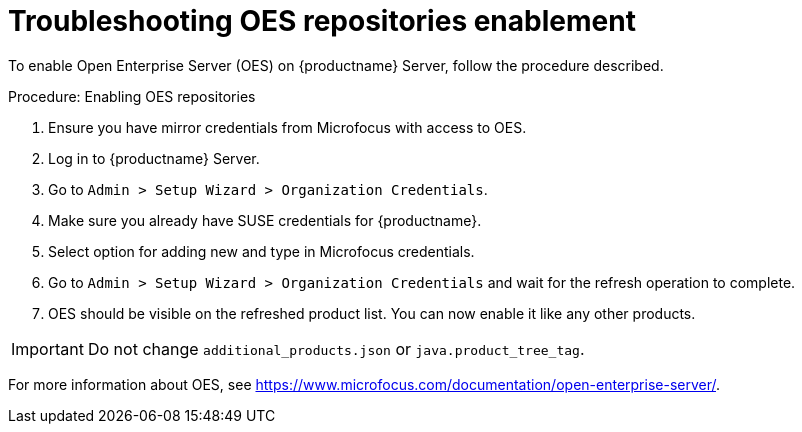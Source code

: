 [[troubleshooting-oes-repositories-enablement]]
= Troubleshooting OES repositories enablement

To enable Open Enterprise Server (OES) on {productname} Server, follow the procedure described.
 
.Procedure: Enabling OES repositories
[role=procedure]

. Ensure you have mirror credentials from Microfocus with access to OES.
+
. Log in to {productname} Server.
+
. Go to [guimenu]``Admin > Setup Wizard > Organization Credentials``.
+
. Make sure you already have SUSE credentials for {productname}.
+
. Select option for adding new and type in Microfocus credentials.
+
. Go to [guimenu]``Admin > Setup Wizard > Organization Credentials`` and wait for the refresh operation to complete.
+
. OES should be visible on the refreshed product list. 
  You can now enable it like any other products.


[IMPORTANT]
====
Do not change [path]``additional_products.json`` or [path]``java.product_tree_tag``.
====

For more information about OES, see https://www.microfocus.com/documentation/open-enterprise-server/.
